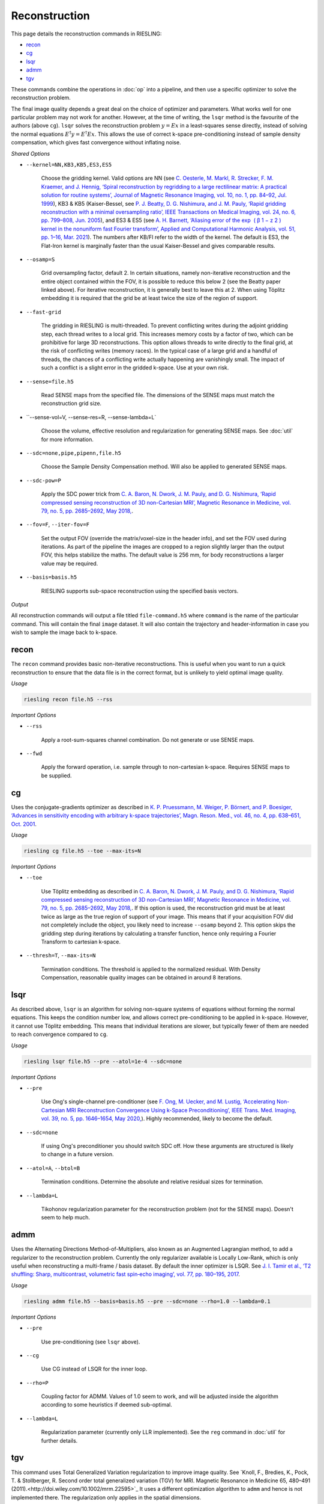 Reconstruction
==============

This page details the reconstruction commands in RIESLING:

* `recon`_
* `cg`_
* `lsqr`_
* `admm`_
* `tgv`_

These commands combine the operations in :doc:`op` into a pipeline, and then use a specific optimizer to solve the reconstruction problem.

The final image quality depends a great deal on the choice of optimizer and parameters. What works well for one particular problem may not work for another. However, at the time of writing, the ``lsqr`` method is the favourite of the authors (above ``cg``). ``lsqr`` solves the reconstruction problem :math:`y=Ex` in a least-squares sense directly, instead of solving the normal equations :math:`E^{\dagger}y=E^{\dagger}Ex`. This allows the use of correct k-space pre-conditioning instead of sample density compensation, which gives fast convergence without inflating noise.

*Shared Options*

* ``--kernel=NN,KB3,KB5,ES3,ES5``

    Choose the gridding kernel. Valid options are NN (see `C. Oesterle, M. Markl, R. Strecker, F. M. Kraemer, and J. Hennig, ‘Spiral reconstruction by regridding to a large rectilinear matrix: A practical solution for routine systems’, Journal of Magnetic Resonance Imaging, vol. 10, no. 1, pp. 84–92, Jul. 1999 <http://doi.wiley.com/10.1002/%28SICI%291522-2586%28199907%2910%3A1%3C84%3A%3AAID-JMRI12%3E3.0.CO%3B2-D>`_), KB3 & KB5 (Kaiser-Bessel, see `P. J. Beatty, D. G. Nishimura, and J. M. Pauly, ‘Rapid gridding reconstruction with a minimal oversampling ratio’, IEEE Transactions on Medical Imaging, vol. 24, no. 6, pp. 799–808, Jun. 2005 <http://ieeexplore.ieee.org/document/1435541/>`_), and ES3 & ES5 (see `A. H. Barnett, ‘Aliasing error of the exp ⁡ ( β 1 − z 2 ) kernel in the nonuniform fast Fourier transform’, Applied and Computational Harmonic Analysis, vol. 51, pp. 1–16, Mar. 2021 <https://linkinghub.elsevier.com/retrieve/pii/S1063520320300725>`_). The numbers after KB/FI refer to the width of the kernel. The default is ES3, the Flat-Iron kernel is marginally faster than the usual Kaiser-Bessel and gives comparable results.

* ``--osamp=S``

    Grid oversampling factor, default 2. In certain situations, namely non-iterative reconstruction and the entire object contained within the FOV, it is possible to reduce this below 2 (see the Beatty paper linked above). For iterative reconstruction, it is generally best to leave this at 2. When using Töplitz embedding it is required that the grid be at least twice the size of the region of support.

* ``--fast-grid``

    The gridding in RIESLING is multi-threaded. To prevent conflicting writes during the adjoint gridding step, each thread writes to a local grid. This increases memory costs by a factor of two, which can be prohibitive for large 3D reconstructions. This option allows threads to write directly to the final grid, at the risk of conflicting writes (memory races). In the typical case of a large grid and a handful of threads, the chances of a conflicting write actually happening are vanishingly small. The impact of such a conflict is a slight error in the gridded k-space. Use at your own risk.

* ``--sense=file.h5``

    Read SENSE maps from the specified file. The dimensions of the SENSE maps must match the reconstruction grid size.

* ``--sense-vol=V, --sense-res=R, --sense-lambda=L`

    Choose the volume, effective resolution and regularization for generating SENSE maps. See :doc:`util` for more information.

* ``--sdc=none,pipe,pipenn,file.h5``

    Choose the Sample Density Compensation method. Will also be applied to generated SENSE maps.

* ``--sdc-pow=P``

    Apply the SDC power trick from `C. A. Baron, N. Dwork, J. M. Pauly, and D. G. Nishimura, ‘Rapid compressed sensing reconstruction of 3D non-Cartesian MRI’, Magnetic Resonance in Medicine, vol. 79, no. 5, pp. 2685–2692, May 2018, <http://doi.wiley.com/10.1002/mrm.26928>`_.

* ``--fov=F``, ``--iter-fov=F``

    Set the output FOV (override the matrix/voxel-size in the header info), and set the FOV used during iterations. As part of the pipeline the images are cropped to a region slightly larger than the output FOV, this helps stabilize the maths. The default value is 256 mm, for body reconstructions a larger value may be required.

* ``--basis=basis.h5``

    RIESLING supports sub-space reconstruction using the specified basis vectors.

*Output*

All reconstruction commands will output a file titled ``file-command.h5`` where ``command`` is the name of the particular command. This will contain the final ``image`` dataset. It will also contain the trajectory and header-information in case you wish to sample the image back to k-space.

recon
-----

The ``recon`` command provides basic non-iterative reconstructions. This is useful when you want to run a quick reconstruction to ensure that the data file is in the correct format, but is unlikely to yield optimal image quality.

*Usage*

.. code-block:: bash

    riesling recon file.h5 --rss

*Important Options*

* ``--rss``

    Apply a root-sum-squares channel combination. Do not generate or use SENSE maps.

* ``--fwd``

    Apply the forward operation, i.e. sample through to non-cartesian k-space. Requires SENSE maps to be supplied.

cg
--

Uses the conjugate-gradients optimizer as described in `K. P. Pruessmann, M. Weiger, P. Börnert, and P. Boesiger, ‘Advances in sensitivity encoding with arbitrary k-space trajectories’, Magn. Reson. Med., vol. 46, no. 4, pp. 638–651, Oct. 2001 <http://doi.wiley.com/10.1002/mrm.1241>`_.

*Usage*

.. code-block:: bash

    riesling cg file.h5 --toe --max-its=N

*Important Options*

* ``--toe``

    Use Töplitz embedding as described in `C. A. Baron, N. Dwork, J. M. Pauly, and D. G. Nishimura, ‘Rapid compressed sensing reconstruction of 3D non-Cartesian MRI’, Magnetic Resonance in Medicine, vol. 79, no. 5, pp. 2685–2692, May 2018, <http://doi.wiley.com/10.1002/mrm.26928>`_. If this option is used, the reconstruction grid must be at least twice as large as the true region of support of your image. This means that if your acquisition FOV did not completely include the object, you likely need to increase ``--osamp`` beyond 2. This option skips the gridding step during iterations by calculating a transfer function, hence only requiring a Fourier Transform to cartesian k-space.

* ``--thresh=T``, ``--max-its=N``

    Termination conditions. The threshold is applied to the normalized residual. With Density Compensation, reasonable quality images can be obtained in around 8 iterations.

lsqr
----

As described above, ``lsqr`` is an algorithm for solving non-square systems of equations without forming the normal equations. This keeps the condition number low, and allows correct pre-conditioning to be applied in k-space. However, it cannot use Töplitz embedding. This means that individual iterations are slower, but typically fewer of them are needed to reach convergence compared to ``cg``.

*Usage*

.. code-block:: bash

    riesling lsqr file.h5 --pre --atol=1e-4 --sdc=none

*Important Options*

* ``--pre``

    Use Ong's single-channel pre-conditioner (see `F. Ong, M. Uecker, and M. Lustig, ‘Accelerating Non-Cartesian MRI Reconstruction Convergence Using k-Space Preconditioning’, IEEE Trans. Med. Imaging, vol. 39, no. 5, pp. 1646–1654, May 2020, <https://ieeexplore.ieee.org/document/8906069/>`_). Highly recommended, likely to become the default.

* ``--sdc=none``

    If using Ong's preconditioner you should switch SDC off. How these arguments are structured is likely to change in a future version.

* ``--atol=A``, ``--btol=B``

    Termination conditions. Determine the absolute and relative residual sizes for termination.

* ``--lambda=L``

    Tikohonov regularization parameter for the reconstruction problem (not for the SENSE maps). Doesn't seem to help much.

admm
----

Uses the Alternating Directions Method-of-Multipliers, also known as an Augmented Lagrangian method, to add a regularizer to the reconstruction problem. Currently the only regularizer available is Locally Low-Rank, which is only useful when reconstructing a multi-frame / basis dataset. By default the inner optimizer is LSQR. See `J. I. Tamir et al., ‘T2 shuffling: Sharp, multicontrast, volumetric fast spin‐echo imaging’, vol. 77, pp. 180–195, 2017 <https://onlinelibrary.wiley.com/doi/abs/10.1002/mrm.26102>`_.

*Usage*

.. code-block:: bash

    riesling admm file.h5 --basis=basis.h5 --pre --sdc=none --rho=1.0 --lambda=0.1

*Important Options*

* ``--pre``

    Use pre-conditioning (see ``lsqr`` above).

* ``--cg``

    Use CG instead of LSQR for the inner loop.

* ``--rho=P``

    Coupling factor for ADMM. Values of 1.0 seem to work, and will be adjusted inside the algorithm according to some heuristics if deemed sub-optimal.

* ``--lambda=L``

    Regularization parameter (currently only LLR implemented). See the ``reg`` command in :doc:`util` for further details.

tgv
---

This command uses Total Generalized Variation regularization to improve image quality. See `Knoll, F., Bredies, K., Pock, T. & Stollberger, R. Second order total generalized variation (TGV) for MRI. Magnetic Resonance in Medicine 65, 480–491 (2011).<http://doi.wiley.com/10.1002/mrm.22595>`_ It uses a different optimization algorithm to ``admm`` and hence is not implemented there. The regularization only applies in the spatial dimensions.

*Usage*

.. code-block:: bash

    riesling tgv file.h5 --alpha=2.e-5

*Important Options*

* ``--alpha=N``

    Regularization parameter. 2e-5 seems to be a magic value and should probably be the default.

* ``--step=S``

    Inverse of the gradient descent step-size taken. Smaller values can lead to faster convergence at the risk of oscillations/artefacts.

* ``--reduce=R``

    Reduce the regularization factor by this factor over the iterations. Can prevent over-smoothing. Default is 0.1.

